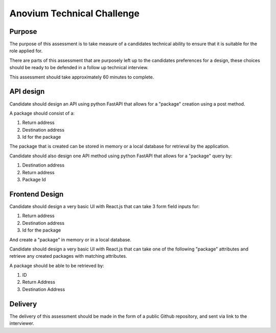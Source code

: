 Anovium Technical Challenge
===========================

Purpose
-------

The purpose of this assessment is to take measure of a candidates technical ability to ensure that it is suitable for the role applied for.

There are parts of this assessment that are purposely left up to the candidates preferences for a design, these choices should be ready to be defended in a follow up technical interview.

This assessment should take approximately 60 minutes to complete.


API design
----------

Candidate should design an API using python FastAPI that allows for a "package" creation using a post method.

A package should consist of a:

#. Return address
#. Destination address
#. Id for the package

The package that is created can be stored in memory or a local database for retrieval by the application.

Candidate should also design one API method using python FastAPI that allows for a "package" query by:

#. Destination address
#. Return address
#. Package Id


Frontend Design
---------------

Candidate should design a very basic UI with React.js that can take 3 form field inputs for:

#. Return address
#. Destination address
#. Id for the package

And create a "package" in memory or in a local database.

Candidate should design a very basic UI with React.js that can take one of the following "package" attributes and retrieve any created packages with matching attributes.

A package should be able to be retrieved by:

#. ID
#. Return Address
#. Destination Address


Delivery
--------

The delivery of this assessment should be made in the form of a public Github repository, and sent via link to the interviewer.
